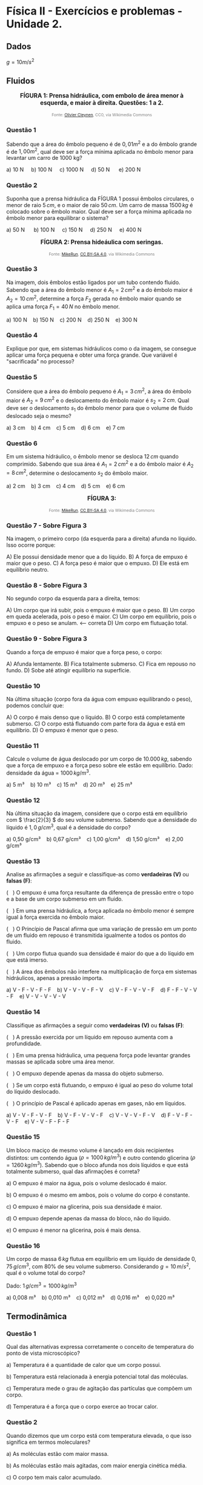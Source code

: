 * Física II - Exercícios e problemas - Unidade 2.

** Dados

\(g = 10 m/s^2\) 


** Fluidos

#+BEGIN_EXPORT html
<div style="text-align:center; max-width:700px; margin:auto;">
  <p style="font-weight:bold; font-size:1.1em;">
 FÍGURA 1: Prensa hidráulica, com embolo de área menor à esquerda, e maior à direita. Questões: 1 a 2.
  </p>
  <img src="https://upload.wikimedia.org/wikipedia/commons/9/99/Working_principle_of_a_hydraulic_jack.svg"
       alt="prensa-hidraulica-1"
       style="width:80%; height:auto;">
  <p style="font-size:0.75em; color:gray;">
    Fonte: <a href="https://commons.wikimedia.org/wiki/File:Working_principle_of_a_hydraulic_jack.svg">Olivier Cleynen</a>, CC0, via Wikimedia Commons
    <img src="https://mirrors.creativecommons.org/presskit/icons/cc.svg" style="height: 1em;" />
    <img src="https://mirrors.creativecommons.org/presskit/icons/zero.svg" style="height: 1em;" />
  </p>
</div>
#+END_EXPORT



*** Questão 1

Sabendo que a área do êmbolo pequeno é de \(0,01 m^2\) e a do êmbolo grande é de \(1,00 m^2\), qual deve ser a força mínima aplicada no êmbolo menor para levantar um carro de 1000 kg?


#+BEGIN_EXPORT html
a) 10 N &nbsp;&nbsp;&nbsp;  b) 100 N&nbsp; &nbsp;&nbsp; c) 1000 N&nbsp; &nbsp;&nbsp; d) 50 N &nbsp; &nbsp;&nbsp; e) 200 N 
#+END_EXPORT

*** Questão 2
:PROPERTIES:
:origem: banco-criado
:tipo: objetiva
:nivel: medio
:tag: prensa_hidraulica, pascal
:END:

Suponha que a prensa hidráulica da FÍGURA 1 possui êmbolos circulares,
o menor de raio \( 5\,cm \), e o maior de raio \( 50\,cm \). Um carro de massa \( 1500\,kg \) é colocado sobre o êmbolo maior. Qual deve ser a força mínima aplicada no êmbolo menor para equilibrar o sistema?


#+BEGIN_EXPORT html
a) 50 N      b) 100 N     c) 150 N     d) 250 N     e) 400 N
#+END_EXPORT




#+BEGIN_EXPORT html
<div style="text-align:center; max-width:700px; margin:auto;">
  <p style="font-weight:bold; font-size:1.1em;">
  FÍGURA 2: Prensa hideáulica com seringas.
  </p>
  <img src="https://upload.wikimedia.org/wikipedia/commons/e/e9/Hydraulic_transmission_between_two_syringes.svg"
       alt="prensa-seringas"
       style="width:80%; height:auto;">
  <p style="font-size:0.75em; color:gray;">
    Fonte: <a href="https://commons.wikimedia.org/wiki/File:Hydraulic_transmission_between_two_syringes.svg">MikeRun</a>, <a href="https://creativecommons.org/licenses/by-sa/4.0">CC BY-SA 4.0</a>, via Wikimedia Commons
    <img src="https://mirrors.creativecommons.org/presskit/icons/cc.svg" style="height: 1em;" />
    <img src="https://mirrors.creativecommons.org/presskit/icons/zero.svg" style="height: 1em;" />
  </p>
</div>
#+END_EXPORT


*** Questão 3
:PROPERTIES:
:origem: banco-criado
:tipo: objetiva
:nivel: facil
:tag: prensa_hidraulica, pascal
:END:

Na imagem, dois êmbolos estão ligados por um tubo contendo fluido. Sabendo que a área do êmbolo menor é \( A_1 = 2\,cm^2 \) e a do êmbolo maior é \( A_2 = 10\,cm^2 \), determine a força \( F_2 \) gerada no êmbolo maior quando se aplica uma força \( F_1 = 40\,N \) no êmbolo menor.

#+BEGIN_EXPORT html
a) 100 N    b) 150 N    c) 200 N    d) 250 N    e) 300 N
#+END_EXPORT

*** Questão 4
:PROPERTIES:
:origem: banco-criado
:tipo: discursiva
:nivel: medio
:tag: prensa_hidraulica, energia, deslocamento
:END:

Explique por que, em sistemas hidráulicos como o da imagem, se consegue aplicar uma força pequena e obter uma força grande. Que variável é "sacrificada" no processo?


*** Questão 5
:PROPERTIES:
:origem: banco-criado
:tipo: objetiva
:nivel: medio
:tag: prensa_hidraulica, deslocamento, volume
:END:

Considere que a área do êmbolo pequeno é \( A_1 = 3\,cm^2 \), a área do êmbolo maior é \( A_2 = 9\,cm^2 \) e o deslocamento do êmbolo maior é \( s_2 = 2\,cm \). Qual deve ser o deslocamento \( s_1 \) do êmbolo menor para que o volume de fluido deslocado seja o mesmo?

#+BEGIN_EXPORT html
a) 3 cm    b) 4 cm    c) 5 cm    d) 6 cm    e) 7 cm
#+END_EXPORT


*** Questão 6
:PROPERTIES:
:origem: banco-criado
:tipo: objetiva
:nivel: medio
:tag: prensa_hidraulica, deslocamento, volume
:END:

Em um sistema hidráulico, o êmbolo menor se desloca \( 12\,cm \) quando comprimido. Sabendo que sua área é \( A_1 = 2\,cm^2 \) e a do êmbolo maior é \( A_2 = 8\,cm^2 \), determine o deslocamento \( s_2 \) do êmbolo maior.

#+BEGIN_EXPORT html
a) 2 cm    b) 3 cm    c) 4 cm    d) 5 cm    e) 6 cm
#+END_EXPORT



#+BEGIN_EXPORT html
<div style="text-align:center; max-width:700px; margin:auto;">
  <p style="font-weight:bold; font-size:1.1em;">
 FÍGURA 3: 
  </p>
  <img src="https://upload.wikimedia.org/wikipedia/commons/1/10/Floating-and-sinking-2.svg"
       alt="prensa-hidraulica-1"
       style="width:80%; height:auto;">
  <p style="font-size:0.75em; color:gray;">
    Fonte: <a href="https://commons.wikimedia.org/wiki/File:Floating-and-sinking-2.svg">MikeRun</a>, <a href="https://creativecommons.org/licenses/by-sa/4.0">CC BY-SA 4.0</a>, via Wikimedia Commons
    <img src="https://mirrors.creativecommons.org/presskit/icons/cc.svg" style="height: 1em;" />
    <img src="https://mirrors.creativecommons.org/presskit/icons/zero.svg" style="height: 1em;" />
  </p>
</div>
#+END_EXPORT




*** Questão 7 - Sobre Figura 3


Na imagem, o primeiro corpo (da esquerda para a direita) afunda no líquido. Isso ocorre porque:

A) Ele possui densidade menor que a do líquido.  
B) A força de empuxo é maior que o peso.  
C) A força peso é maior que o empuxo. 
D) Ele está em equilíbrio neutro.

*** Questão 8 - Sobre Figura 3

No segundo corpo da esquerda para a direita, temos:

A) Um corpo que irá subir, pois o empuxo é maior que o peso.  
B) Um corpo em queda acelerada, pois o peso é maior.  
C) Um corpo em equilíbrio, pois o empuxo e o peso se anulam.  <-- correta  
D) Um corpo em flutuação total.

*** Questão 9 - Sobre Figura 3
Quando a força de empuxo é maior que a força peso, o corpo:

A) Afunda lentamente.  
B) Fica totalmente submerso.  
C) Fica em repouso no fundo.  
D) Sobe até atingir equilíbrio na superfície.


*** Questão 10
Na última situação (corpo fora da água com empuxo equilibrando o peso), podemos concluir que:

A) O corpo é mais denso que o líquido.  
B) O corpo está completamente submerso.  
C) O corpo está flutuando com parte fora da água e está em equilíbrio.  
D) O empuxo é menor que o peso.


*** Questão 11
:PROPERTIES:
:origem: banco-criado
:tipo: objetiva
:nivel: facil
:tag: empuxo, hidrostática, densidade
:END:

Calcule o volume de água deslocado por um corpo de \( 10.000\,kg \), sabendo que a força de empuxo e a força peso sobre ele estão em equilíbrio. Dado: densidade da água = \( 1000\,kg/m^3 \).

#+BEGIN_EXPORT html
a) 5 m³    b) 10 m³    c) 15 m³    d) 20 m³    e) 25 m³
#+END_EXPORT


*** Questão 12
:PROPERTIES:
:origem: banco-criado
:tipo: objetiva
:nivel: medio
:tag: empuxo, densidade, hidrostática
:END:

Na última situação da imagem, considere que o corpo está em equilíbrio com \( \frac{2}{3} \) do seu volume submerso. Sabendo que a densidade do líquido é \( 1{,}0\,g/cm^3 \), qual é a densidade do corpo?

#+BEGIN_EXPORT html
a) 0,50 g/cm³    b) 0,67 g/cm³    c) 1,00 g/cm³    d) 1,50 g/cm³    e) 2,00 g/cm³
#+END_EXPORT



*** Questão 13
:PROPERTIES:
:origem: banco-criado
:tipo: verdadeiro_falso
:nivel: medio
:tag: empuxo, prensa_hidraulica, pascal, hidrostática
:END:

Analise as afirmações a seguir e classifique-as como **verdadeiras (V)** ou **falsas (F)**:

(   ) O empuxo é uma força resultante da diferença de pressão entre o
topo e a base de um corpo submerso em um fluido.

(   ) Em uma prensa hidráulica, a força aplicada no êmbolo menor é
sempre igual à força exercida no êmbolo maior.

(   ) O Princípio de Pascal afirma que uma variação de pressão em um
ponto de um fluido em repouso é transmitida igualmente a todos os
pontos do fluido.

(   ) Um corpo flutua quando sua densidade é maior do que a do líquido
em que está imerso.

(   ) A área dos êmbolos não interfere na multiplicação de força em
sistemas hidráulicos, apenas a pressão importa.


#+BEGIN_EXPORT html
a) V - F - V - F - F    b) V - V - V - F - V    c) V - F - V - V - F    d) F - F - V - V - F    e) V - V - V - V - V
#+END_EXPORT


*** Questão 14
:PROPERTIES:
:origem: banco-criado
:tipo: verdadeiro_falso
:nivel: medio
:tag: empuxo, prensa_hidraulica, pascal, pressão
:END:

Classifique as afirmações a seguir como **verdadeiras (V)** ou **falsas (F)**:

(   ) A pressão exercida por um líquido em repouso aumenta com a
profundidade.

(   ) Em uma prensa hidráulica, uma pequena força pode levantar
grandes massas se aplicada sobre uma área menor.

(   ) O empuxo depende apenas da massa do objeto submerso.

(   ) Se um corpo está flutuando, o empuxo é igual ao peso do volume
total do líquido deslocado.

(   ) O princípio de Pascal é aplicado apenas em gases, não em
líquidos.


#+BEGIN_EXPORT html
a) V - V - F - V - F    b) V - F - V - V - F    c) V - V - V - F - V    d) F - V - F - V - F    e) V - V - F - F - F
#+END_EXPORT


*** Questão 15
:PROPERTIES:
:origem: banco-criado
:tipo: objetiva
:nivel: dificil
:tag: empuxo, hidrostática, densidade, comparação
:END:

Um bloco maciço de mesmo volume é lançado em dois recipientes distintos: um contendo água (\( \rho = 1000\,kg/m^3 \)) e outro contendo glicerina (\( \rho = 1260\,kg/m^3 \)). Sabendo que o bloco afunda nos dois líquidos e que está totalmente submerso, qual das afirmações é correta?


a) O empuxo é maior na água, pois o volume deslocado é maior.

b) O empuxo é o mesmo em ambos, pois o volume do corpo é constante.

c) O empuxo é maior na glicerina, pois sua densidade é maior.

d) O empuxo depende apenas da massa do bloco, não do líquido.

e) O empuxo é menor na glicerina, pois é mais densa.



*** Questão 16
:PROPERTIES:
:origem: banco-criado
:tipo: objetiva
:nivel: medio
:tag: empuxo, hidrostática, densidade, cálculo
:END:

Um corpo de massa \( 6\,kg \) flutua em equilíbrio em um líquido de densidade \( 0{,}75\,g/cm^3 \), com \( 80\% \) de seu volume submerso. Considerando \( g = 10\,m/s^2 \), qual é o volume total do corpo?

Dado: \( 1\,g/cm^3 = 1000\,kg/m^3 \)

#+BEGIN_EXPORT html
a) 0,008 m³    b) 0,010 m³    c) 0,012 m³    d) 0,016 m³    e) 0,020 m³
#+END_EXPORT


** Termodinâmica

*** Questão 1
:PROPERTIES:
:origem: banco-criado
:tipo: objetiva
:nivel: facil
:tag: temperatura, conceito, microscópico
:END:

Qual das alternativas expressa corretamente o conceito de temperatura do ponto de vista microscópico?


a) Temperatura é a quantidade de calor que um corpo possui.

b) Temperatura está relacionada à energia potencial total das
moléculas.

c) Temperatura mede o grau de agitação das partículas que compõem um
corpo.

d) Temperatura é a força que o corpo exerce ao trocar calor.

*** Questão 2
:PROPERTIES:
:origem: banco-criado
:tipo: objetiva
:nivel: facil
:tag: temperatura, energia_cinetica, microscópico
:END:

Quando dizemos que um corpo está com temperatura elevada, o que isso significa em termos moleculares?


a) As moléculas estão com maior massa.

b) As moléculas estão mais agitadas, com maior energia cinética média.

c) O corpo tem mais calor acumulado.

d) As moléculas estão mais próximas umas das outras.

*** Questão 3
:PROPERTIES:
:origem: banco-criado
:tipo: objetiva
:nivel: facil
:tag: temperatura, energia_cinetica, equilíbrio
:END:

Dois corpos possuem a mesma temperatura. Podemos afirmar que:


a) Eles possuem a mesma quantidade de calor.

b) Suas moléculas estão paradas.

c) Suas moléculas têm, em média, a mesma energia cinética.

d) Eles têm a mesma massa e volume.


*** Questão 5
:PROPERTIES:
:origem: banco-criado
:tipo: objetiva
:nivel: facil
:tag: temperatura, conversão, kelvin
:END:

Qual é a temperatura de \( 25^\circ C \) expressa na escala Kelvin?

#+BEGIN_EXPORT html
a) 248 K    b) 273 K    c) 298 K    d) 310 K
#+END_EXPORT

*** Questão 6
:PROPERTIES:
:origem: banco-criado
:tipo: objetiva
:nivel: facil
:tag: temperatura, conversão, celsius
:END:

Uma amostra de gás está a \( 300\,K \). Qual é a temperatura equivalente na escala Celsius?

#+BEGIN_EXPORT html
a) 27 ºC    b) 0 ºC    c) 37 ºC    d) 100 ºC
#+END_EXPORT

*** Questão 7
:PROPERTIES:
:origem: banco-criado
:tipo: objetiva
:nivel: facil
:tag: temperatura, conversão, fahrenheit
:END:

Qual é a temperatura correspondente a \( 0^\circ C \) na escala Fahrenheit?

#+BEGIN_EXPORT html
a) 32 ºF    b) 0 ºF    c) 100 ºF    d) 273 ºF
#+END_EXPORT

*** Questão 8
:PROPERTIES:
:origem: banco-criado
:tipo: objetiva
:nivel: facil
:tag: temperatura, conversão, fahrenheit
:END:

A temperatura de ebulição da água ao nível do mar é de \( 100^\circ C \). Qual é o valor correspondente na escala Fahrenheit?

#+BEGIN_EXPORT html
a) 100 ºF    b) 180 ºF    c) 212 ºF    d) 373 ºF
#+END_EXPORT

*** Questão 9
:PROPERTIES:
:origem: banco-criado
:tipo: objetiva
:nivel: facil
:tag: temperatura, conversão, fahrenheit
:END:

Uma temperatura de \( 20^\circ C \) equivale a quantos ºF?

#+BEGIN_EXPORT html
a) 36 ºF    b) 52 ºF    c) 68 ºF    d) 77 ºF
#+END_EXPORT

*** Questão 10
:PROPERTIES:
:origem: banco-criado
:tipo: objetiva
:nivel: facil
:tag: dilatacao_termica, temperatura, comprimento
:END:

Uma barra metálica de \( 1{,}0\,m \) de comprimento é aquecida de \( 20^\circ C \) para \( 70^\circ C \). Sabendo que o coeficiente de dilatação linear do material é \( 20 \times 10^{-6}\,^\circ C^{-1} \), qual será o aumento no comprimento da barra?

#+BEGIN_EXPORT html
a) 0,0010 m    b) 0,0015 m    c) 0,0020 m    d) 0,0030 m    e) 0,0050 m
#+END_EXPORT

*** Questão 11
:PROPERTIES:
:origem: banco-criado
:tipo: objetiva
:nivel: dificil
:tag: dilatacao_termica, comparacao, conceito
:END:

Três barras metálicas de mesmo material e diferentes comprimentos são submetidas à mesma variação de temperatura. A barra A tem \( 1\,m \), a barra B tem \( 2\,m \), e a barra C tem \( 3\,m \). Sobre o aumento de comprimento (\( \Delta L \)) de cada barra, podemos afirmar que:


a) Todas as barras se dilatam igualmente.

b) A barra C se dilata três vezes mais que a A.

c) A barra B se dilata menos que a A.

d) O aumento de comprimento é inversamente proporcional ao comprimento
inicial.

e) Nenhuma das barras sofre dilatação, pois o material é o mesmo.


*** Questão 12
:PROPERTIES:
:origem: banco-criado
:tipo: objetiva
:nivel: dificil
:tag: dilatacao_termica, anel, conceito, interpretacao
:END:

Um anel metálico possui um furo circular em seu centro. O anel é aquecido uniformemente. Considerando os efeitos da dilatação térmica, o que acontece com o diâmetro do furo durante o aquecimento?


a) O furo diminui, pois o material se expande para dentro.

b) O furo permanece com o mesmo diâmetro.

c) O furo aumenta, pois se comporta como se fosse feito do mesmo
material.

d) O furo se fecha completamente.

e) O diâmetro do furo só aumenta se o anel for oco por completo.


*** Questão 13
:PROPERTIES:
:origem: banco-criado
:tipo: objetiva
:nivel: dificil
:tag: dilatacao_termica, ajuste, conceito, raciocinio
:END:

Um cilindro metálico de raio ligeiramente maior que o raio interno de um anel metálico deve ser encaixado dentro desse anel. Ambos são feitos de metais diferentes, com coeficientes de dilatação linear \( \alpha_{\text{anel}} > \alpha_{\text{cilindro}} \). Qual procedimento garante o encaixe sem deformação permanente?


a) Aquecer apenas o anel, fazendo com que seu raio interno aumente
mais que o do cilindro.

b) Resfriar apenas o anel, para que ele contraia e encaixe o cilindro
com mais firmeza.

c) Aquecer apenas o cilindro, para que ele se expanda e entre sob
pressão no anel.

d) Aquecer ambos igualmente, pois o material do cilindro dilata menos.

e) Resfriar ambos igualmente para que se contraiam ao mesmo tempo.


*** Questão 14
:PROPERTIES:
:origem: banco-criado
:tipo: objetiva
:nivel: dificil
:tag: dilatacao_termica, linear, comparacao, interpretacao
:END:

Duas barras metálicas de mesmo comprimento inicial são feitas de materiais diferentes e submetidas a diferentes variações de temperatura:

- A barra 1 tem coeficiente de dilatação linear \( \alpha_1 = 2 \times 10^{-5}\,^\circ C^{-1} \) e é aquecida de \( 20^\circ C \) para \( 120^\circ C \).
- A barra 2 tem coeficiente \( \alpha_2 = 4 \times 10^{-5}\,^\circ C^{-1} \) e é aquecida de \( 20^\circ C \) para \( 70^\circ C \).

Qual barra sofre maior aumento de comprimento?


a) A barra 1, pois a variação de temperatura é maior.

b) A barra 2, pois o coeficiente de dilatação é maior.

c) Ambas se dilatam igualmente.

d) A barra 2, pois seu produto \( \alpha \cdot \Delta T \) é maior.

e) Não é possível saber sem o comprimento inicial.



*** Questão 15
:PROPERTIES:
:origem: banco-criado
:tipo: verdadeiro_falso
:nivel: facil
:tag: condução, transferencia_calor, termologia
:END:

Classifique as afirmações abaixo como **verdadeiras (V)** ou **falsas (F)**:

(   ) A condução térmica é o modo de transferência de calor que ocorre
predominantemente em sólidos.

(   ) Durante a condução, o calor se propaga com o transporte de
matéria.

(   ) O calor sempre flui espontaneamente do corpo de menor
temperatura para o de maior temperatura.

(   ) O cobre conduz calor melhor que a madeira.

(   ) Materiais isolantes térmicos são aqueles que impedem totalmente
a condução de calor.


#+BEGIN_EXPORT html
a) V - F - F - V - F    b) V - V - F - V - V    c) V - F - V - V - F    d) F - F - V - V - V    e) V - F - V - F - F
#+END_EXPORT


*** Questão 16
:PROPERTIES:
:origem: banco-criado
:tipo: verdadeiro_falso
:nivel: facil
:tag: conveccao, transferencia_calor, fluidos
:END:

Classifique como **verdadeiras (V)** ou **falsas (F)** as afirmações a seguir sobre convecção térmica:

(   ) A convecção ocorre apenas em líquidos.

(   ) A movimentação de massas de fluido é essencial para a convecção.

(   ) A convecção natural ocorre sem a ação de dispositivos mecânicos.  

(   ) O vento é um exemplo de convecção forçada.  

(   ) Um sólido pode transferir calor por convecção.

#+BEGIN_EXPORT html
a) F - V - V - V - F    b) V - V - F - F - F    c) F - F - V - V - F    d) V - V - V - F - V    e) F - V - V - F - F
#+END_EXPORT

*** Questão 17
:PROPERTIES:
:origem: banco-criado
:tipo: verdadeiro_falso
:nivel: medio
:tag: conveccao, aplicacoes, termologia
:END:

Analise as afirmações a seguir sobre aplicações de convecção térmica:


(   ) Em uma geladeira, o ar frio desce e o ar quente sobe devido à convecção.  

(   ) O aquecimento da água em uma panela é exemplo de convecção natural.  

(   ) O radiador de um carro aquece o motor por convecção.  

(   ) O ar-condicionado deve ser instalado próximo ao teto por causa do movimento do ar quente.  

(   ) A convecção não depende da diferença de temperatura.

#+BEGIN_EXPORT html
a) V - V - F - V - F    b) F - V - V - F - F    c) V - F - F - V - V    d) V - V - V - V - F    e) F - V - F - F - V
#+END_EXPORT

*** Questão 18
:PROPERTIES:
:origem: banco-criado
:tipo: verdadeiro_falso
:nivel: facil
:tag: radiacao_termica, termologia, calor
:END:

Classifique as afirmações abaixo como **verdadeiras (V)** ou **falsas (F)**:

(   ) A radiação térmica não necessita de meio material para ocorrer.  

(   ) A radiação térmica ocorre somente em corpos muito quentes.  

(   ) Corpos escuros absorvem melhor a radiação térmica que corpos claros.  

(   ) O vácuo impede a condução e a convecção, mas permite a radiação.  

(   ) A radiação térmica só ocorre no estado gasoso.

#+BEGIN_EXPORT html
a) V - F - V - V - F    b) V - V - F - V - F    c) F - V - V - F - F    d) V - F - F - V - V    e) V - F - V - F - F
#+END_EXPORT

*** Questão 19
:PROPERTIES:
:origem: banco-criado
:tipo: verdadeiro_falso
:nivel: medio
:tag: radiacao_termica, emissividade, absorcao
:END:

Analise as afirmações a seguir sobre emissão e absorção de radiação térmica:

(   ) Todos os corpos emitem radiação térmica, independentemente da sua temperatura.  

(   ) Superfícies metálicas e polidas são boas emissoras de calor.  

(   ) A radiação solar é uma forma de radiação térmica.  

(   ) Um corpo escuro e rugoso é, em geral, melhor absorvedor de radiação.  

(   ) Em equilíbrio térmico, um corpo emite e absorve radiação na mesma taxa.

#+BEGIN_EXPORT html
a) F - V - F - V - V    b) V - F - V - V - V    c) V - V - F - F - V    d) F - F - V - V - F    e) V - F - V - F - F
#+END_EXPORT



#+BEGIN_EXPORT html
<div style="text-align:center; max-width:700px; margin:auto;">
  <p style="font-weight:bold; font-size:1.1em;">
  FIGURA4: Emissão de infra vermelho por um cachorro. 
  </p>
  <img src="https://upload.wikimedia.org/wikipedia/commons/0/0c/Infrared_dog.jpg"
       alt="infrared_dog.jpg"
       style="width:80%; height:auto;">
  <p style="font-size:0.75em; color:gray;">
    Fonte: <a href="https://commons.wikimedia.org/wiki/File:Infrared_dog.jpg">NASA/IPAC</a>, Public domain, via Wikimedia Commons
    <img src="https://mirrors.creativecommons.org/presskit/icons/cc.svg" style="height: 1em;" />
    <img src="https://mirrors.creativecommons.org/presskit/icons/zero.svg" style="height: 1em;" />
  </p>
</div>
#+END_EXPORT

*** Questão 20 - Figura 4
:PROPERTIES:
:origem: banco-criado
:tipo: verdadeiro_falso
:nivel: facil
:tag: radiacao_termica, imagem_termica, infravermelho
:END:

Analise as afirmações com base na imagem de infravermelho do cachorro:

(   ) As regiões mais claras da imagem indicam áreas que emitem mais radiação térmica.  

(   ) A câmera térmica capta a temperatura através de contato direto com o corpo do animal.  

(   ) As orelhas do cachorro aparecem mais quentes que o focinho.  

(   ) A radiação infravermelha é invisível ao olho humano.  

(   ) A imagem representa a condução de calor entre as partes do corpo do cachorro.

#+BEGIN_EXPORT html
a) V - F - F - V - F    b) V - V - V - F - F    c) V - F - V - V - F    d) F - V - V - F - V    e) V - F - F - V - V
#+END_EXPORT

*** Questão 21 - Figura 4
:PROPERTIES:
:origem: banco-criado
:tipo: verdadeiro_falso
:nivel: medio
:tag: radiacao_termica, temperatura, interpretacao
:END:

Com base na imagem e no fenômeno da radiação térmica, julgue as afirmações a seguir:

(   ) A radiação térmica emitida depende da temperatura da superfície do corpo.  

(   ) Partes do corpo com maior irrigação sanguínea tendem a aparecer mais quentes.  

(   ) A escala de cores representa diretamente o tipo de material do corpo.  

(   ) Corpos mais quentes emitem mais radiação infravermelha.  

(   ) A imagem mostra transferência de calor por convecção.

#+BEGIN_EXPORT html
a) V - V - F - V - F    b) F - V - V - F - F    c) V - F - V - V - V    d) V - V - V - F - F    e) V - V - F - V - V
#+END_EXPORT


